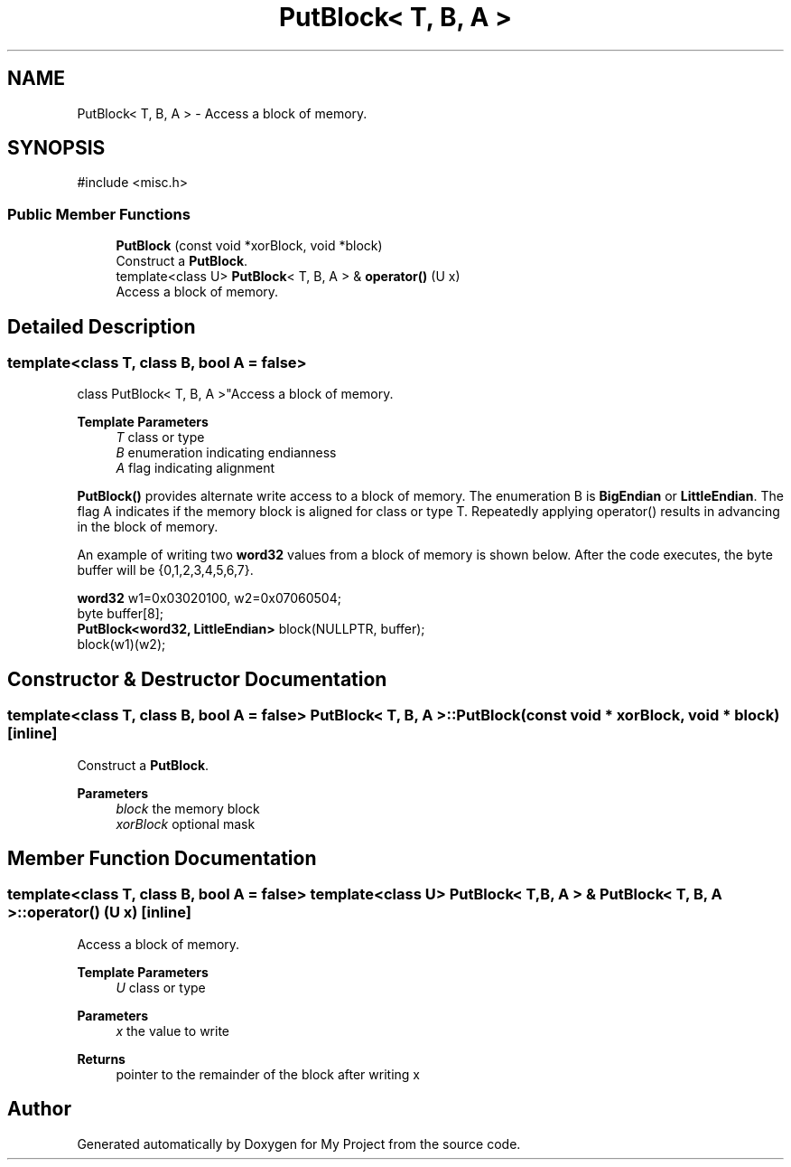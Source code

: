 .TH "PutBlock< T, B, A >" 3 "My Project" \" -*- nroff -*-
.ad l
.nh
.SH NAME
PutBlock< T, B, A > \- Access a block of memory\&.  

.SH SYNOPSIS
.br
.PP
.PP
\fR#include <misc\&.h>\fP
.SS "Public Member Functions"

.in +1c
.ti -1c
.RI "\fBPutBlock\fP (const void *xorBlock, void *block)"
.br
.RI "Construct a \fBPutBlock\fP\&. "
.ti -1c
.RI "template<class U> \fBPutBlock\fP< T, B, A > & \fBoperator()\fP (U x)"
.br
.RI "Access a block of memory\&. "
.in -1c
.SH "Detailed Description"
.PP 

.SS "template<class T, class B, bool A = false>
.br
class PutBlock< T, B, A >"Access a block of memory\&. 


.PP
\fBTemplate Parameters\fP
.RS 4
\fIT\fP class or type 
.br
\fIB\fP enumeration indicating endianness 
.br
\fIA\fP flag indicating alignment
.RE
.PP
\fBPutBlock()\fP provides alternate write access to a block of memory\&. The enumeration B is \fBBigEndian\fP or \fBLittleEndian\fP\&. The flag A indicates if the memory block is aligned for class or type T\&. Repeatedly applying operator() results in advancing in the block of memory\&.

.PP
An example of writing two \fBword32\fP values from a block of memory is shown below\&. After the code executes, the byte buffer will be \fR{0,1,2,3,4,5,6,7}\fP\&. 
.PP
.nf

  \fBword32\fP w1=0x03020100, w2=0x07060504;
  byte buffer[8];
  \fBPutBlock<word32, LittleEndian>\fP block(NULLPTR, buffer);
  block(w1)(w2);
.fi
.PP
 
.SH "Constructor & Destructor Documentation"
.PP 
.SS "template<class T, class B, bool A = false> \fBPutBlock\fP< T, B, A >\fB::PutBlock\fP (const void * xorBlock, void * block)\fR [inline]\fP"

.PP
Construct a \fBPutBlock\fP\&. 
.PP
\fBParameters\fP
.RS 4
\fIblock\fP the memory block 
.br
\fIxorBlock\fP optional mask 
.RE
.PP

.SH "Member Function Documentation"
.PP 
.SS "template<class T, class B, bool A = false> template<class U> \fBPutBlock\fP< T, B, A > & \fBPutBlock\fP< T, B, A >::operator() (U x)\fR [inline]\fP"

.PP
Access a block of memory\&. 
.PP
\fBTemplate Parameters\fP
.RS 4
\fIU\fP class or type 
.RE
.PP
\fBParameters\fP
.RS 4
\fIx\fP the value to write 
.RE
.PP
\fBReturns\fP
.RS 4
pointer to the remainder of the block after writing x 
.RE
.PP


.SH "Author"
.PP 
Generated automatically by Doxygen for My Project from the source code\&.
